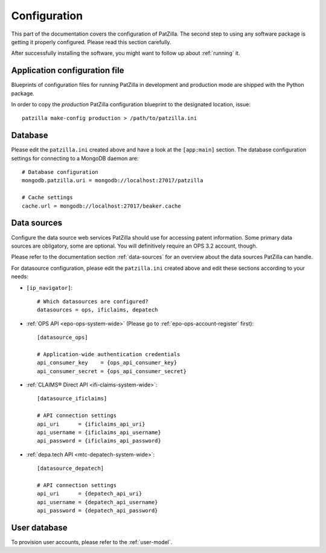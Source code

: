 .. _configuration:

#############
Configuration
#############
This part of the documentation covers the configuration of PatZilla.
The second step to using any software package is getting it properly configured.
Please read this section carefully.

After successfully installing the software, you might want to
follow up about :ref:`running` it.


******************************
Application configuration file
******************************
Blueprints of configuration files for running PatZilla
in development and production mode are shipped with the
Python package.

In order to copy the *production* PatZilla configuration
blueprint to the designated location, issue::

    patzilla make-config production > /path/to/patzilla.ini


********
Database
********
Please edit the ``patzilla.ini`` created above and have a look at the ``[app:main]`` section.
The database configuration settings for connecting to a MongoDB daemon are::

    # Database configuration
    mongodb.patzilla.uri = mongodb://localhost:27017/patzilla

    # Cache settings
    cache.url = mongodb://localhost:27017/beaker.cache


************
Data sources
************
Configure the data source web services PatZilla should use for accessing patent information.
Some primary data sources are obligatory, some are optional.
You will definitively require an OPS 3.2 account, though.

Please refer to the documentation section :ref:`data-sources` for an overview
about the data sources PatZilla can handle.

For datasource configuration, please edit the ``patzilla.ini`` created above and
edit these sections according to your needs:

- ``[ip_navigator]``::

    # Which datasources are configured?
    datasources = ops, ificlaims, depatech

- :ref:`OPS API <epo-ops-system-wide>` (Please go to :ref:`epo-ops-account-register` first)::

    [datasource_ops]

    # Application-wide authentication credentials
    api_consumer_key    = {ops_api_consumer_key}
    api_consumer_secret = {ops_api_consumer_secret}

- :ref:`CLAIMS® Direct API <ifi-claims-system-wide>`::

    [datasource_ificlaims]

    # API connection settings
    api_uri      = {ificlaims_api_uri}
    api_username = {ificlaims_api_username}
    api_password = {ificlaims_api_password}

- :ref:`depa.tech API <mtc-depatech-system-wide>`::

    [datasource_depatech]

    # API connection settings
    api_uri      = {depatech_api_uri}
    api_username = {depatech_api_username}
    api_password = {depatech_api_password}


*************
User database
*************
To provision user accounts, please refer to the :ref:`user-model`.
